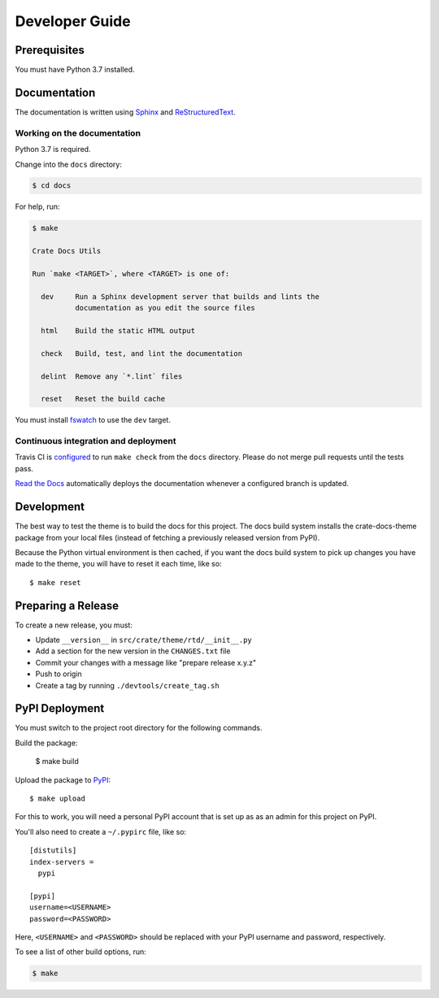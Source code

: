 ===============
Developer Guide
===============


Prerequisites
=============

You must have Python 3.7 installed.


Documentation
=============

The documentation is written using `Sphinx`_ and `ReStructuredText`_.


Working on the documentation
----------------------------

Python 3.7 is required.

Change into the ``docs`` directory:

.. code-block:: console

    $ cd docs

For help, run:

.. code-block:: console

    $ make

    Crate Docs Utils

    Run `make <TARGET>`, where <TARGET> is one of:

      dev     Run a Sphinx development server that builds and lints the
              documentation as you edit the source files

      html    Build the static HTML output

      check   Build, test, and lint the documentation

      delint  Remove any `*.lint` files

      reset   Reset the build cache

You must install `fswatch`_ to use the ``dev`` target.


Continuous integration and deployment
-------------------------------------

|utils| |travis| |rtd|

Travis CI is `configured`_ to run ``make check`` from the ``docs`` directory.
Please do not merge pull requests until the tests pass.

`Read the Docs`_ automatically deploys the documentation whenever a configured
branch is updated.


Development
===========

The best way to test the theme is to build the docs for this project. The docs
build system installs the crate-docs-theme package from your local files
(instead of fetching a previously released version from PyPI).

Because the Python virtual environment is then cached, if you want the docs
build system to pick up changes you have made to the theme, you will have to
reset it each time, like so::

    $ make reset


Preparing a Release
===================

To create a new release, you must:

- Update ``__version__`` in ``src/crate/theme/rtd/__init__.py``

- Add a section for the new version in the ``CHANGES.txt`` file

- Commit your changes with a message like "prepare release x.y.z"

- Push to origin

- Create a tag by running ``./devtools/create_tag.sh``


PyPI Deployment
===============

You must switch to the project root directory for the following commands.

Build the package:

    $ make build

Upload the package to PyPI_::

    $ make upload

For this to work, you will need a personal PyPI account that is set up as as an
admin for this project on PyPI.

You'll also need to create a ``~/.pypirc`` file, like so::

    [distutils]
    index-servers =
      pypi

    [pypi]
    username=<USERNAME>
    password=<PASSWORD>

Here, ``<USERNAME>`` and ``<PASSWORD>`` should be replaced with your PyPI
username and password, respectively.

To see a list of other build options, run:

.. code:: console

    $ make

.. _configured: https://github.com/crate/crate-docs-theme/blob/master/.travis.yml
.. _fswatch: https://github.com/emcrisostomo/fswatch
.. _PyPI: https://pypi.python.org/pypi
.. _Read the Docs: http://readthedocs.org
.. _ReStructuredText: http://docutils.sourceforge.net/rst.html
.. _Sphinx: http://sphinx-doc.org/


.. |utils| image:: https://img.shields.io/endpoint.svg?color=blue&url=https%3A%2F%2Fraw.githubusercontent.com%2Fcrate%2Fcrate-docs-theme%2Fmaster%2Fdocs%2Futils.json
    :alt: Utils version
    :target: https://github.com/crate/crate-docs-theme/blob/master/docs/utils.json

.. |travis| image:: https://img.shields.io/travis/crate/crate-docs-theme.svg?style=flat
    :alt: Travis CI status
    :target: https://travis-ci.org/crate/crate-docs-theme

.. |rtd| image:: https://readthedocs.org/projects/crate-docs-theme/badge/?version=latest
    :alt: Read The Docs status
    :target: https://readthedocs.org/projects/crate-docs-theme

